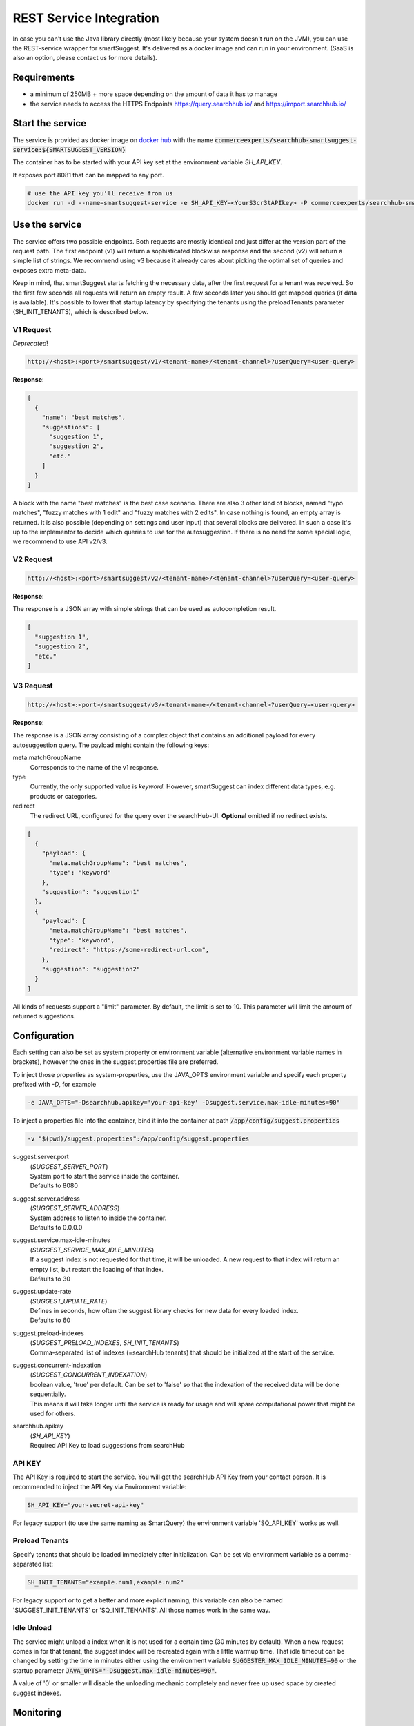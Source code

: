 REST Service Integration
========================

In case you can't use the Java library directly (most likely because your system doesn't run on the JVM), you can use the REST-service wrapper for smartSuggest. It's delivered as a docker image and can run in your environment. (SaaS is also an option, please contact us for more details).

Requirements
------------

- a minimum of 250MB + more space depending on the amount of data it has to manage
- the service needs to access the HTTPS Endpoints https://query.searchhub.io/ and https://import.searchhub.io/


Start the service
-----------------

The service is provided as docker image on `docker hub`_ with the name :code:`commerceexperts/searchhub-smartsuggest-service:${SMARTSUGGEST_VERSION}`

The container has to be started with your API key set at the environment variable `SH_API_KEY`. 

It exposes port 8081 that can be mapped to any port.

.. code-block:: bash
    
    # use the API key you'll receive from us
    docker run -d --name=smartsuggest-service -e SH_API_KEY=<YourS3cr3tAPIkey> -P commerceexperts/searchhub-smartsuggest-service:${SMARTSUGGEST_VERSION}


Use the service
---------------

The service offers two possible endpoints. Both requests are mostly identical and just differ at the version part of the request path. 
The first endpoint (v1) will return a sophisticated blockwise response and the second (v2) will return a simple list of strings. We recommend using v3 because it already cares about picking the optimal set of queries and exposes extra meta-data.

Keep in mind, that smartSuggest starts fetching the necessary data, after the first request for a tenant was received. So the first few seconds all requests will return an empty result. A few seconds later you should get mapped queries (if data is available).
It's possible to lower that startup latency by specifying the tenants using the preloadTenants parameter (SH_INIT_TENANTS), which is described below.

V1 Request
^^^^^^^^^^

*Deprecated*!

.. code-block:: bash

  http://<host>:<port>/smartsuggest/v1/<tenant-name>/<tenant-channel>?userQuery=<user-query>

**Response**:

.. code-block:: json

  [
    {
      "name": "best matches",
      "suggestions": [
        "suggestion 1",
        "suggestion 2",
        "etc."
      ]
    }
  ]

A block with the name "best matches" is the best case scenario. There are also 3 other kind of blocks, named "typo matches", "fuzzy matches with 1 edit" and "fuzzy matches with 2 edits". In case nothing is found, an empty array is returned.
It is also possible (depending on settings and user input) that several blocks are delivered. In such a case it's up to the implementor to decide which queries to use for the autosuggestion.
If there is no need for some special logic, we recommend to use API v2/v3.


V2 Request
^^^^^^^^^^

.. code-block:: bash

  http://<host>:<port>/smartsuggest/v2/<tenant-name>/<tenant-channel>?userQuery=<user-query>

**Response**:

The response is a JSON array with simple strings that can be used as autocompletion result.

.. code-block:: json

  [
    "suggestion 1",
    "suggestion 2",
    "etc."
  ]


V3 Request
^^^^^^^^^^

.. code-block:: bash

  http://<host>:<port>/smartsuggest/v3/<tenant-name>/<tenant-channel>?userQuery=<user-query>

**Response**:

The response is a JSON array consisting of a complex object that contains an additional payload for every autosuggestion query.
The payload might contain the following keys:

meta.matchGroupName
  Corresponds to the name of the v1 response.
type
  Currently, the only supported value is *keyword*. However, smartSuggest can index different data types, e.g. products or categories.
redirect
  The redirect URL, configured for the query over the searchHub-UI. **Optional** omitted if no redirect exists.

.. code-block:: json

  [
    {
      "payload": {
        "meta.matchGroupName": "best matches",
        "type": "keyword"
      },
      "suggestion": "suggestion1"
    },
    {
      "payload": {
        "meta.matchGroupName": "best matches",
        "type": "keyword",
        "redirect": "https://some-redirect-url.com",
      },
      "suggestion": "suggestion2"
    }
  ]  

All kinds of requests support a "limit" parameter. By default, the limit is set to 10. This parameter will limit the amount of returned suggestions.


Configuration
-------------

Each setting can also be set as system property or environment variable (alternative environment variable names in brackets),
however the ones in the suggest.properties file are preferred.

To inject those properties as system-properties, use the JAVA_OPTS environment variable and specify each property prefixed with `-D`, for example

.. code-block:: bash

  -e JAVA_OPTS="-Dsearchhub.apikey='your-api-key' -Dsuggest.service.max-idle-minutes=90"

To inject a properties file into the container, bind it into the container at path :code:`/app/config/suggest.properties`

.. code-block:: bash

   -v "$(pwd)/suggest.properties":/app/config/suggest.properties


suggest.server.port
    | (*SUGGEST_SERVER_PORT*)
    | System port to start the service inside the container.
    | Defaults to 8080
suggest.server.address
    | (*SUGGEST_SERVER_ADDRESS*)
    | System address to listen to inside the container.
    | Defaults to 0.0.0.0
suggest.service.max-idle-minutes
    | (*SUGGEST_SERVICE_MAX_IDLE_MINUTES*)
    | If a suggest index is not requested for that time, it will be unloaded. A new request to that index will return an empty list, but restart the loading of that index.
    | Defaults to 30
suggest.update-rate
    | (*SUGGEST_UPDATE_RATE*)
    | Defines in seconds, how often the suggest library checks for new data for every loaded index.
    | Defaults to 60
suggest.preload-indexes
    | (*SUGGEST_PRELOAD_INDEXES*, *SH_INIT_TENANTS*)
    | Comma-separated list of indexes (=searchHub tenants) that should be initialized at the start of the service.
suggest.concurrent-indexation
    | (*SUGGEST_CONCURRENT_INDEXATION*)
    | boolean value, 'true' per default. Can be set to 'false' so that the indexation of the received data will be done sequentially.
    | This means it will take longer until the service is ready for usage and will spare computational power that might be used for others.
searchhub.apikey
    | (*SH_API_KEY*)
    | Required API Key to load suggestions from searchHub

API KEY
^^^^^^^

The API Key is required to start the service. You will get the searchHub API Key from your contact person.
It is recommended to inject the API Key via Environment variable:

.. code-block:: bash

  SH_API_KEY="your-secret-api-key"

For legacy support (to use the same naming as SmartQuery) the environment variable 'SQ_API_KEY' works as well.


Preload Tenants
^^^^^^^^^^^^^^^

Specify tenants that should be loaded immediately after initialization.
Can be set via environment variable as a comma-separated list:

.. code-block:: bash

	SH_INIT_TENANTS="example.num1,example.num2"

For legacy support or to get a better and more explicit naming, this variable can also be named 'SUGGEST_INIT_TENANTS' or 'SQ_INIT_TENANTS'. All those names work in the same way.


Idle Unload
^^^^^^^^^^^

The service might unload a index when it is not used for a certain time (30 minutes by default). When a new request comes in for that tenant, the suggest index will be recreated again with a little warmup time.
That idle timeout can be changed by setting the time in minutes either using the environment variable :code:`SUGGESTER_MAX_IDLE_MINUTES=90` or the startup parameter :code:`JAVA_OPTS="-Dsuggest.max-idle-minutes=90"`.

A value of '0' or smaller will disable the unloading mechanic completely and never free up used space by created suggest indexes.


Monitoring
----------

Health/Up Endpoints
^^^^^^^^^^^^^^^^^^^

For a quick readiness or health check, the endpoints :code:`/up` and :code:`/health` can be used.

The :code:`/health` endpoint exposes all loaded tenants. For each tenant a status
is returned, which is either "Ready", "NotReady" or "Noop". The status "Noop" is used for all indexes that could not be populated with any data.

Please note, that using the 'SH_INIT_TENANTS' setting to load tenants on start up, will make those endpoints wait until the named tenants are fully available.

Metrics
^^^^^^^

There are several metrics that are exposed in the prometheus format through the :code:`/prometheus` endpoint of the service. This endpoint exposes a "status_up 1.0" metrics plus the metrics described in the `monitoring`_ section at the `direct integration`_ docs (in the prometheus format, which practically means underscores instead of dots).

To enable JVM Metrics the following environment variables have to be set to :code:`true`:

SUGGEST_SERVICE_METRICS_JVM_MEMORY_ENABLE
    | enables metrics of memory consumption and garbage collector

SUGGEST_SERVICE_METRICS_JVM_THREADS_ENABLE
    | enables metrics around the JVM threads


Troubleshooting
----------------

  - If you forgot to specify the API key, the container will stop with the log message
    `"IllegalArgumentException: no searchHub API key provided! Either specify ENV var 'SH_API_KEY' or system property 'searchhub.apikey'"`
  - In case you tried to access an unpermitted tenant/channel (maybe because you specified the wrong API key), you will see such a message in the logs of the service: 
    `Unauthorized while fetching data for tenant 'foo.bar': [401 Unauthorized]`
  - To get more information about the internal processes, enable debug log. Do that with the docker startup parameter :code:`-e JAVA_OPTS="-Dlog.searchhub.level=DEBUG"` or for more debug messages additionally :code:`-Dlog.root.level=DEBUG`.


.. _direct integration: direct-integration.html
.. _monitoring: direct-integration.html#monitoring
.. _docker hub: https://hub.docker.com/r/commerceexperts/searchhub-smartsuggest-service/tags

